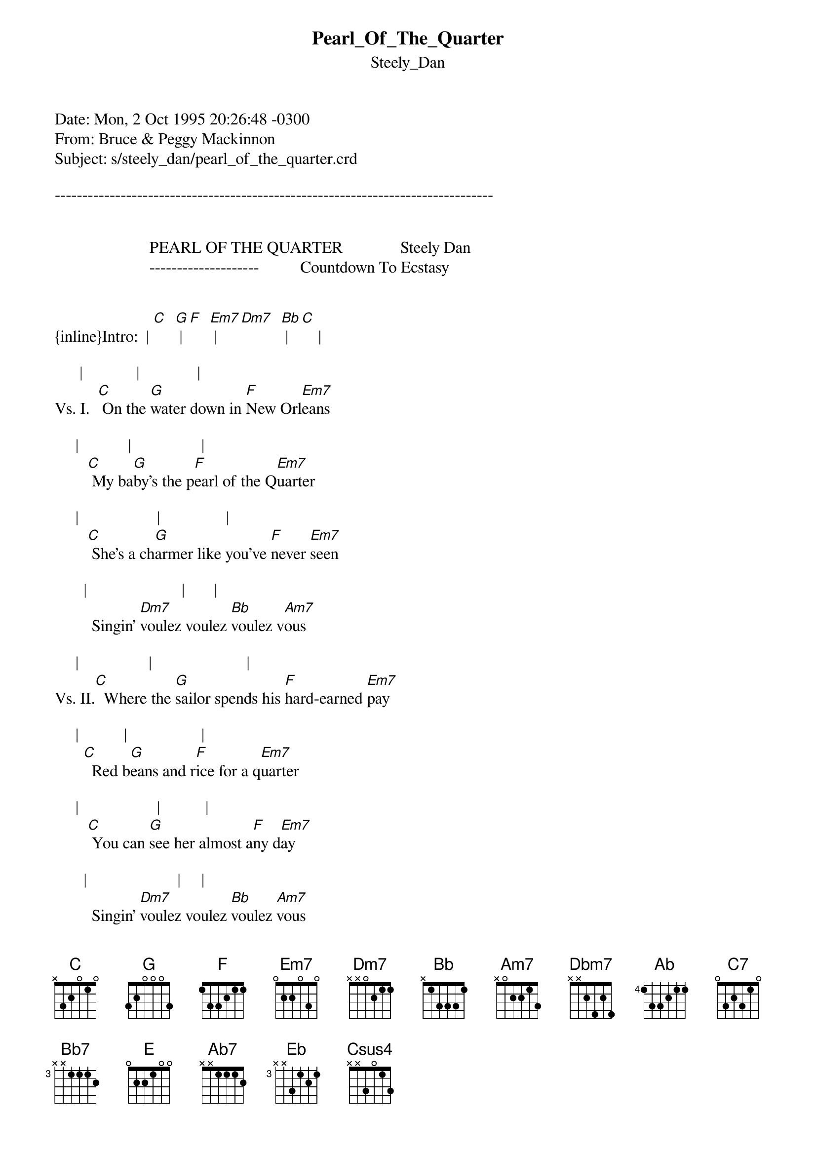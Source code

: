 {t: Pearl_Of_The_Quarter}
{st: Steely_Dan}
#----------------------------------PLEASE NOTE---------------------------------#
#This file is the author's own work and represents their interpretation of the #
#song. You may only use this file for private study, scholarship, or research. #
#------------------------------------------------------------------------------##
Date: Mon, 2 Oct 1995 20:26:48 -0300
From: Bruce & Peggy Mackinnon <bpmack@loki.atcon.com>
Subject: s/steely_dan/pearl_of_the_quarter.crd

--------------------------------------------------------------------------------


                       PEARL OF THE QUARTER              Steely Dan
                       --------------------          Countdown To Ecstasy


{inline}Intro:  | [C]  [G] | [F]  [Em7] | [Dm7]  [Bb] | [C]    |

      |             |              |
Vs. I.  [C] On the [G]water down in [F]New Orl[Em7]eans

     |            |                 |
        [C] My ba[G]by's the p[F]earl of the Q[Em7]uarter

     |                   |                |
        [C] She's a ch[G]armer like you've [F]never [Em7]seen

       |                       |       |
         Singin' [Dm7]voulez voulez [Bb]voulez v[Am7]ous

     |                 |                       |
Vs. II.[C]  Where the [G]sailor spends his [F]hard-earned [Em7]pay

     |           |                  |
       [C]  Red b[G]eans and r[F]ice for a q[Em7]uarter

     |                   |           |
        [C] You can [G]see her almost a[F]ny d[Em7]ay

       |                      |     |
         Singin' [Dm7]voulez voulez [Bb]voulez [Am7]vous


   |  /   / |      / | /
Chorus[Dbm7]:  An[Ab]d    [C7] if[G] you [Bm7/F#]hear from [Bb7]my  [F]   L[Am7]ouis[E]e

                   /  |         |
         Won't you [Ab7]tell[Eb] her I [Dm7]say hell[C]o

  |  /    /  |   /   |
     [Dbm7]    P[Ab]lease [C7]mak[G]e it [Bm7/F#]clear   [Bb7]when[F] her

      |  /  /    |               |
         [Am7]Day [E]is [Ab7]done[Eb] she's got a p[Dm7]lace to g[C]o


        (DO INTRO FOR TURNAROUND)

(Chords for vs. 3 & 4 same as for vs. 1 & 2)

Vs.III.  I walked alone down the miracle mile
         I met my baby by the shrine of the martyr
         She stole my heart with her cajun smile
         Singin' voulez voulez voulez vous

Vs. IV.  She loved the million-dollar words I say
         She loved the candy and the flowers that I bought her
         She said she loved me and was on her way
         Singin' voulez voulez voulez vous

        * CHORUS * (NO TURNAROUND)

{inline}Lead Break:     | [F]    [C] | [G]     | [F]    [C] | [G]     |

                |    |     |(2/4)       |
                  [Dm7]     [Em7]     |[F]   |[G]   ||     [G]
{inline}                | [Dm7]  [Bb] | [C] [Csus4] [C] |

        * TO CHORUS*

        * TURNAROUND*

         (End on "C")

Chord Formations: Most of the chords in the verses are fairly basic
so I'll just lay out the ones in the chorus:

EADGBE   EADGBE   EADGBE   EADGBE   EADGBE   EADGBE   EADGBE
4X645X   3X535X   2X423X   1X313X   0X201X   X6454X   XX0211

{inline}[E/Ab]    [C7]/[G]     [D/F#]     [Bb7]/[F]    [C/E]      [Ab7]/[Eb]   [Dm7]


"I'd rather a bottle in front of me than a frontal labotomy" -who knows
--------------------------------------------------------------------------------



                                                                        Bruce
